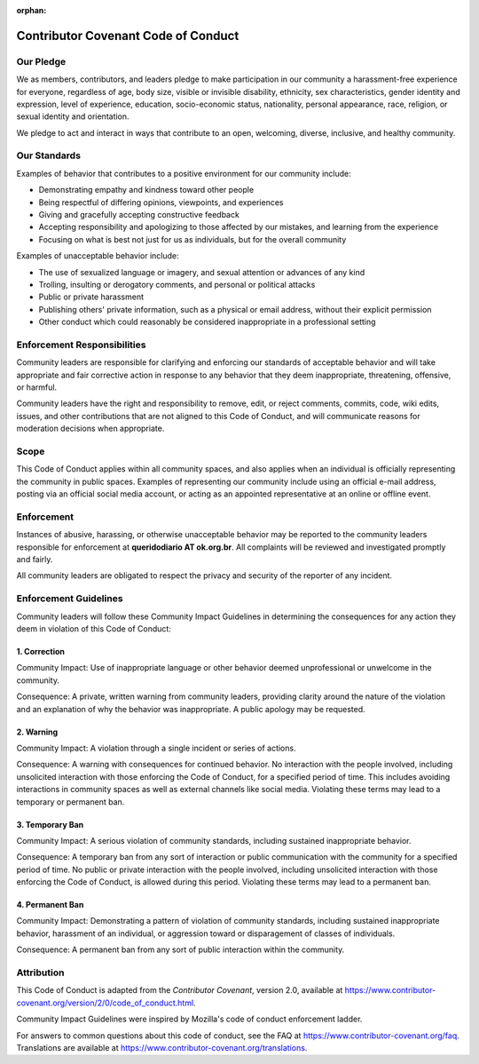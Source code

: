 .. this file exists to support Contributing Guide, so it isn't listed in toctree

:orphan: 

Contributor Covenant Code of Conduct
########################################

Our Pledge
****************

We as members, contributors, and leaders pledge to make participation in our community
a harassment-free experience for everyone, regardless of age, body size, visible
or invisible disability, ethnicity, sex characteristics, gender identity and expression,
level of experience, education, socio-economic status, nationality, personal appearance,
race, religion, or sexual identity and orientation.

We pledge to act and interact in ways that contribute to an open, welcoming, diverse,
inclusive, and healthy community.

Our Standards
****************

Examples of behavior that contributes to a positive environment for our community include:

* Demonstrating empathy and kindness toward other people
* Being respectful of differing opinions, viewpoints, and experiences
* Giving and gracefully accepting constructive feedback
* Accepting responsibility and apologizing to those affected by our mistakes, and learning from the experience
* Focusing on what is best not just for us as individuals, but for the overall community

Examples of unacceptable behavior include:

* The use of sexualized language or imagery, and sexual attention or advances of any kind
* Trolling, insulting or derogatory comments, and personal or political attacks
* Public or private harassment
* Publishing others' private information, such as a physical or email address, without their explicit permission
* Other conduct which could reasonably be considered inappropriate in a professional setting

Enforcement Responsibilities
********************************

Community leaders are responsible for clarifying and enforcing our standards of 
acceptable behavior and will take appropriate and fair corrective action in response 
to any behavior that they deem inappropriate, threatening, offensive, or harmful.

Community leaders have the right and responsibility to remove, edit, or reject comments,
commits, code, wiki edits, issues, and other contributions that are not aligned 
to this Code of Conduct, and will communicate reasons for moderation decisions when
appropriate.

Scope
****************

This Code of Conduct applies within all community spaces, and also applies when 
an individual is officially representing the community in public spaces. Examples
of representing our community include using an official e-mail address, posting 
via an official social media account, or acting as an appointed representative at 
an online or offline event.

Enforcement
****************

Instances of abusive, harassing, or otherwise unacceptable behavior may be reported
to the community leaders responsible for enforcement at **queridodiario AT ok.org.br**. 
All complaints will be reviewed and investigated promptly and fairly.

All community leaders are obligated to respect the privacy and security of the reporter 
of any incident.

Enforcement Guidelines
********************************

Community leaders will follow these Community Impact Guidelines in determining the 
consequences for any action they deem in violation of this Code of Conduct:

1. Correction
==================

Community Impact: Use of inappropriate language or other behavior deemed unprofessional 
or unwelcome in the community.

Consequence: A private, written warning from community leaders, providing clarity 
around the nature of the violation and an explanation of why the behavior was 
inappropriate. A public apology may be requested.

2. Warning
============

Community Impact: A violation through a single incident or series of actions.

Consequence: A warning with consequences for continued behavior. No interaction 
with the people involved, including unsolicited interaction with those enforcing 
the Code of Conduct, for a specified period of time. This includes avoiding interactions 
in community spaces as well as external channels like social media. Violating these 
terms may lead to a temporary or permanent ban.

3. Temporary Ban
==================

Community Impact: A serious violation of community standards, including sustained 
inappropriate behavior.

Consequence: A temporary ban from any sort of interaction or public communication 
with the community for a specified period of time. No public or private interaction 
with the people involved, including unsolicited interaction with those enforcing 
the Code of Conduct, is allowed during this period. Violating these terms may lead 
to a permanent ban.

4. Permanent Ban
==================

Community Impact: Demonstrating a pattern of violation of community standards, 
including sustained inappropriate behavior,  harassment of an individual, or 
aggression toward or disparagement of classes of individuals.

Consequence: A permanent ban from any sort of public interaction within the community.

Attribution
*************

This Code of Conduct is adapted from the *Contributor Covenant*, version 2.0, available
at https://www.contributor-covenant.org/version/2/0/code_of_conduct.html.

Community Impact Guidelines were inspired by Mozilla's code of conduct enforcement
ladder.

For answers to common questions about this code of conduct, see the FAQ at https://www.contributor-covenant.org/faq. 
Translations are available at https://www.contributor-covenant.org/translations.